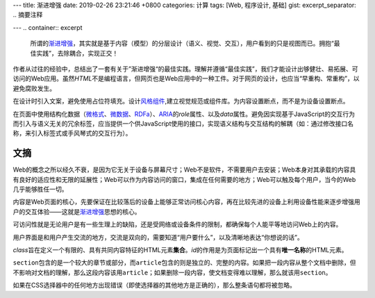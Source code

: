 ---
title: 渐进增强
date: 2019-02-26 23:21:46 +0800
categories: 计算
tags: [Web, 程序设计, 基础]
gist: 
excerpt_separator: .. 摘要注释

---
.. container:: excerpt

    所谓的\ `渐进增强`_\ ，其实就是基于内容（模型）的分层设计（语义、视觉、交互），用户看到的只是视图而已。拥抱“最佳实践”，去除耦合，实现正交！

.. _`渐进增强`: https://en.wikipedia.org/wiki/Progressive_enhancement

.. 摘要注释

作者从过往的经验中，总结出了一套有关于”渐进增强“的最佳实践。理解并遵循“最佳实践”，我们才能设计出够健壮、易拓展、可访问的Web应用。虽然\ *HTML*\ 不是编程语言，但网页也是Web应用中的一种工件。对于网页的设计，也应当“早重构、常重构”，以避免腐败发生。

在设计时引入文案，避免使用占位符填充。设计\ `风格组件`_\ ,建立视觉规范或组件库。为内容设置断点，而不是为设备设置断点。

在页面中使用结构化数据（\ `微格式`_\ 、\ `微数据`_\ 、\ RDFa_\ ）、\ ARIA_\ 的\ *role*\ 属性、以及\ *data*\ 属性。避免因实现基于JavaScript的交互行为而引入与语义无关的冗余标签，应当提供一个供JavaScript使用的接口，实现语义结构与交互结构的解耦（如：通过修改接口名称，来引入标签式或手风琴式的交互行为）。

文摘
----

Web的概念之所以经久不衰，是因为它无关于设备与屏幕尺寸；Web不是软件，不需要用户去安装；Web本身对其承载的内容具有良好的适应性和无限的延展性；Web可以作为内容访问的窗口，集成在任何需要的地方；Web可以触及每个用户，当今的Web几乎能够胜任一切。

内容是Web页面的核心，先要保证在比较落后的设备上能够正常访问核心内容，再在比较先进的设备上利用设备性能来逐步增强用户的交互体验——这就是\ `渐进增强`_\ 思想的核心。

可访问性就是无论用户是有一些生理上的缺陷，还是受网络或设备条件的限制，都确保每个人能平等地访问Web上的内容。

用户界面是和用户产生交流的地方，交流是双向的，需要知道“用户要什么”，以及清晰地表达“你想说的话”。

\ *class*\ 旨在定义一个有限的、具有共同内容特征的HTML元素\ **集合**\ 。\ *id*\ 的作用是为页面标记出一个具有\ **唯一名称**\ 的HTML元素。

\ ``section``\ 包含的是一个较大的章节或部分，而\ ``article``\ 包含的则是独立的、完整的内容。如果把一段内容从整个文档中删除，但不影响对文档的理解，那么这段内容该用\ ``article``\ ；如果删除一段内容，使文档变得难以理解，那么就该用\ ``section``\ 。

如果在CSS选择器中的任何地方出现错误（即使选择器的其他地方是正确的），那么整条语句都将被忽略。

.. _`微格式`: http://microformats.org/
.. _`微数据`: https://schema.org/
.. _RDFa: https://en.wikipedia.org/wiki/RDFa
.. _ARIA: https://www.w3.org/TR/wai-aria/
.. _`风格组件`: http://styletil.es/
